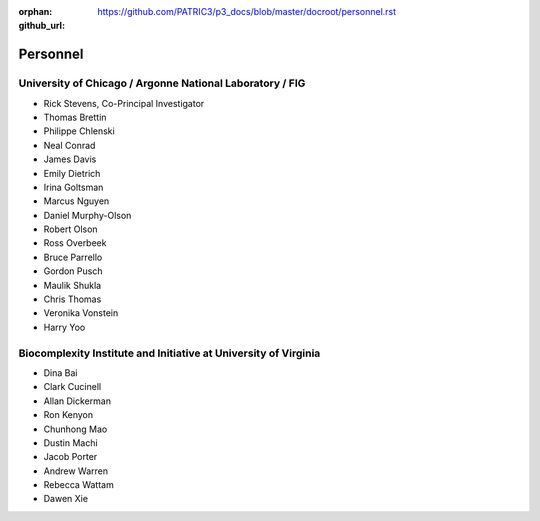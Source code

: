 :orphan:
:github_url: https://github.com/PATRIC3/p3_docs/blob/master/docroot/personnel.rst

Personnel
==========

University of Chicago / Argonne National Laboratory / FIG
----------------------------------------------------------

- Rick Stevens, Co-Principal Investigator
- Thomas Brettin
- Philippe Chlenski
- Neal Conrad
- James Davis
- Emily Dietrich
- Irina Goltsman
- Marcus Nguyen
- Daniel Murphy-Olson
- Robert Olson
- Ross Overbeek
- Bruce Parrello
- Gordon Pusch
- Maulik Shukla
- Chris Thomas
- Veronika Vonstein
- Harry Yoo

Biocomplexity Institute and Initiative at University of Virginia
-----------------------------------------------------------------

- Dina Bai
- Clark Cucinell
- Allan Dickerman
- Ron Kenyon
- Chunhong Mao
- Dustin Machi
- Jacob Porter
- Andrew Warren
- Rebecca Wattam
- Dawen Xie
